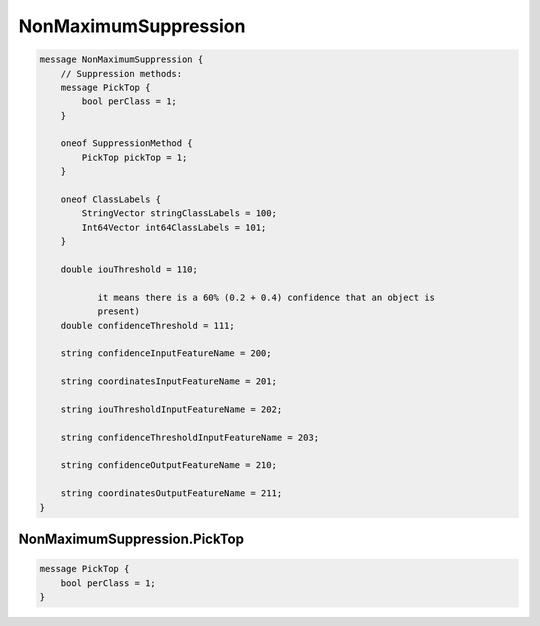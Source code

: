 NonMaximumSuppression
________________________________________________________________________________




.. code-block:: proto

	message NonMaximumSuppression {
	    // Suppression methods:
	    message PickTop {
	        bool perClass = 1;
	    }

	    oneof SuppressionMethod {
	        PickTop pickTop = 1;
	    }

	    oneof ClassLabels {
	        StringVector stringClassLabels = 100;
	        Int64Vector int64ClassLabels = 101;
	    }

	    double iouThreshold = 110;

	           it means there is a 60% (0.2 + 0.4) confidence that an object is
	           present)
	    double confidenceThreshold = 111;

	    string confidenceInputFeatureName = 200;

	    string coordinatesInputFeatureName = 201;

	    string iouThresholdInputFeatureName = 202;

	    string confidenceThresholdInputFeatureName = 203;

	    string confidenceOutputFeatureName = 210;

	    string coordinatesOutputFeatureName = 211;
	}






NonMaximumSuppression.PickTop
--------------------------------------------------------------------------------




.. code-block:: proto

	    message PickTop {
	        bool perClass = 1;
	    }
